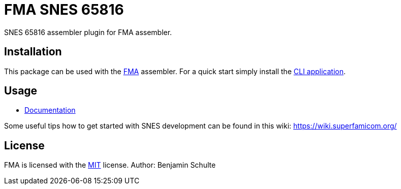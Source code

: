 FMA SNES 65816
==============

SNES 65816 assembler plugin for FMA assembler.


== Installation

This package can be used with the https://github.com/BenjaminSchulte/fma[FMA] assembler.
For a quick start simply install the https://github.com/BenjaminSchulte/fma-cli[CLI application].


== Usage

* link:./docs/index.adoc[Documentation]

Some useful tips how to get started with SNES development can be found in
this wiki: https://wiki.superfamicom.org/


== License

FMA is licensed with the link:./LICENSE.md[MIT] license. Author: Benjamin Schulte
